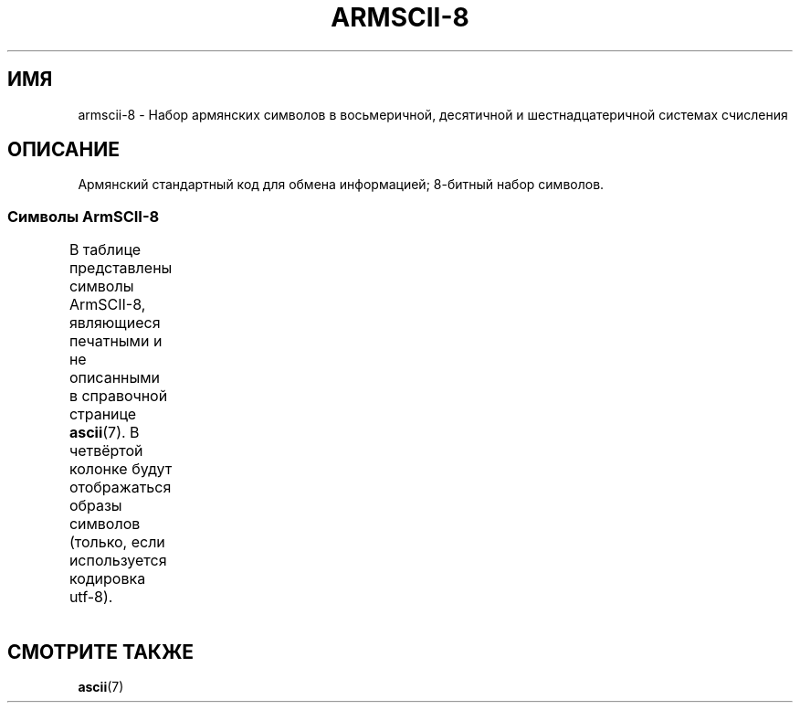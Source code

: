 .\" Copyright 2009  Lefteris Dimitroulakis <edimitro at tee.gr>
.\"
.\" This is free documentation; you can redistribute it and/or
.\" modify it under the terms of the GNU General Public License as
.\" published by the Free Software Foundation; either version 2 of
.\" the License, or (at your option) any later version.
.\"
.\" The GNU General Public License's references to "object code"
.\" and "executables" are to be interpreted as the output of any
.\" document formatting or typesetting system, including
.\" intermediate and printed output.
.\"
.\" This manual is distributed in the hope that it will be useful,
.\" but WITHOUT ANY WARRANTY; without even the implied warranty of
.\" MERCHANTABILITY or FITNESS FOR A PARTICULAR PURPOSE.  See the
.\" GNU General Public License for more details.
.\"
.\" You should have received a copy of the GNU General Public
.\" License along with this manual; if not, write to the Free
.\" Software Foundation, Inc., 59 Temple Place, Suite 330, Boston, MA 02111,
.\" USA.
.\"
.\"
.\"*******************************************************************
.\"
.\" This file was generated with po4a. Translate the source file.
.\"
.\"*******************************************************************
.TH ARMSCII\-8 7 2010\-09\-20 Linux "Руководство программиста Linux"
.nh
.SH ИМЯ
armscii\-8 \- Набор армянских символов в восьмеричной, десятичной и
шестнадцатеричной системах счисления
.SH ОПИСАНИЕ
Армянский стандартный код для обмена информацией; 8\-битный набор символов.
.SS "Символы ArmSCII\-8"
В таблице представлены символы ArmSCII\-8, являющиеся печатными и не
описанными в справочной странице \fBascii\fP(7). В четвёртой колонке будут
отображаться образы символов (только, если используется кодировка utf\-8).
.TS
l l l c lp-1.
Вос	Дес	Шес	Симв	Описание
_
240	160	A0	\ 	неразрывный пробел
242	162	A2	և	армянская строчная лигатура ев
243	163	A3	։	армянская точка
244	164	A4	)	правая скобка
245	165	A5	(	левая скобка
246	166	A6	»	закрывающая французская кавычка
247	167	A7	«	открывающая французская кавычка
250	168	A8	—	длинное тире
251	169	A9	.	точка
252	170	AA	՝	армянский знак запятой
253	171	AB	,	запятая
254	172	AC	\-	дефис\-минус
255	173	AD	֊	армянский знак дефиса
256	174	AE	…	многоточие
257	175	AF	՜	армянский восклицательный знак
260	176	B0	՛	армянское знак ударения
261	177	B1	՞	армянский вопросительный знак
262	178	B2	Ա	армянская заглавная буква айб
263	179	B3	ա	армянская строчная буква айб
264	180	B4	Բ	армянская заглавная буква бен
265	181	B5	բ	армянская строчная буква бен
266	182	B6	Գ	армянская заглавная буква гим
267	183	B7	գ	армянская строчная буква гим
270	184	B8	Դ	армянская заглавная буква да
271	185	B9	դ	армянская строчная буква да
272	186	BA	Ե	армянская заглавная буква эдж
273	187	BB	ե	армянская строчная буква эдж
274	188	BC	Զ	армянская заглавная буква за
275	189	BD	զ	армянская строчная буква за
276	190	BE	Է	армянская заглавная буква э
277	191	BF	է	армянская строчная буква э
300	192	C0	Ը	армянская заглавная буква ыт
301	193	C1	ը	армянская строчная буква ыт
302	194	C2	Թ	армянская заглавная буква то
303	195	C3	թ	армянская строчная буква то
304	196	C4	Ժ	армянская заглавная буква же
305	197	C5	ժ	армянская строчная буква же
306	198	C6	Ի	армянская заглавная буква ини
307	199	C7	ի	армянская строчная буква ини
310	200	C8	Լ	армянская заглавная буква льюн
311	201	C9	լ	армянская строчная буква льюн
312	202	CA	Խ	армянская заглавная буква хе
313	203	CB	խ	армянская строчная буква хе
314	204	CC	Ծ	армянская заглавная буква тьца
315	205	CD	ծ	армянская строчная буква тьца
316	206	CE	Կ	армянская заглавная буква кен
317	207	CF	կ	армянская строчная буква кен
320	208	D0	Հ	армянская заглавная буква хо
321	209	D1	հ	армянская строчная буква хо
322	210	D2	Ձ	армянская заглавная буква дза
323	211	D3	ձ	армянская строчная буква дза
324	212	D4	Ղ	армянская заглавная буква кхат
325	213	D5	ղ	армянская строчная буква кхат
326	214	D6	Ճ	армянская заглавная буква тче
327	215	D7	ճ	армянская строчная буква тче
330	216	D8	Մ	армянская заглавная буква мен
331	217	D9	մ	армянская строчная буква мен
332	218	DA	Յ	армянская заглавная буква йи
333	219	DB	յ	армянская строчная буква йи
334	220	DC	Ն	армянская заглавная буква ну
335	221	DD	ն	армянская строчная буква ну
336	222	DE	Շ	армянская заглавная буква ша
337	223	DF	շ	армянская строчная буква ша
340	224	E0	Ո	армянская заглавная буква во
341	225	E1	ո	армянская строчная буква во
342	226	E2	Չ	армянская заглавная буква ча
343	227	E3	չ	армянская строчная буква ча
344	228	E4	Պ	армянская заглавная буква пе
345	229	E5	պ	армянская строчная буква пе
346	230	E6	Ջ	армянская заглавная буква дже
347	231	E7	ջ	армянская строчная буква дже
350	232	E8	Ռ	армянская заглавная буква ра
351	233	E9	ռ	армянская строчная буква ра
352	234	EA	Ս	армянская заглавная буква се
353	235	EB	ս	армянская строчная буква се
354	236	EC	Վ	армянская заглавная буква вев
355	237	ED	վ	армянская строчная буква вев
356	238	EE	Տ	армянская заглавная буква тюн
357	239	EF	տ	армянская строчная буква тюн
360	240	F0	Ր	армянская заглавная буква ре
361	241	F1	ր	армянская строчная буква ре
362	242	F2	Ց	армянская заглавная буква цо
363	243	F3	ց	армянская строчная буква цо
364	244	F4	Ւ	армянская заглавная буква йюн
365	245	F5	ւ	армянская строчная буква йюн
366	246	F6	Փ	армянская заглавная буква пьюр
367	247	F7	փ	армянская строчная буква пьюр
370	248	F8	Ք	армянская заглавная буква ке
371	249	F9	ք	армянская строчная буква ке
372	250	FA	Օ	армянская заглавная буква о
373	251	FB	օ	армянская строчная буква о
374	252	FC	Ֆ	армянская заглавная буква фе
375	253	FD	ֆ	армянская строчная буква фе
376	254	FE	՚	армянский знак апострофа
.TE
.SH "СМОТРИТЕ ТАКЖЕ"
\fBascii\fP(7)

